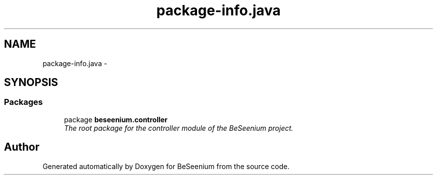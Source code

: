 .TH "package-info.java" 3 "Fri Sep 25 2015" "Version 1.0.0-Alpha" "BeSeenium" \" -*- nroff -*-
.ad l
.nh
.SH NAME
package-info.java \- 
.SH SYNOPSIS
.br
.PP
.SS "Packages"

.in +1c
.ti -1c
.RI "package \fBbeseenium\&.controller\fP"
.br
.RI "\fIThe root package for the controller module of the BeSeenium project\&. \fP"
.in -1c
.SH "Author"
.PP 
Generated automatically by Doxygen for BeSeenium from the source code\&.
